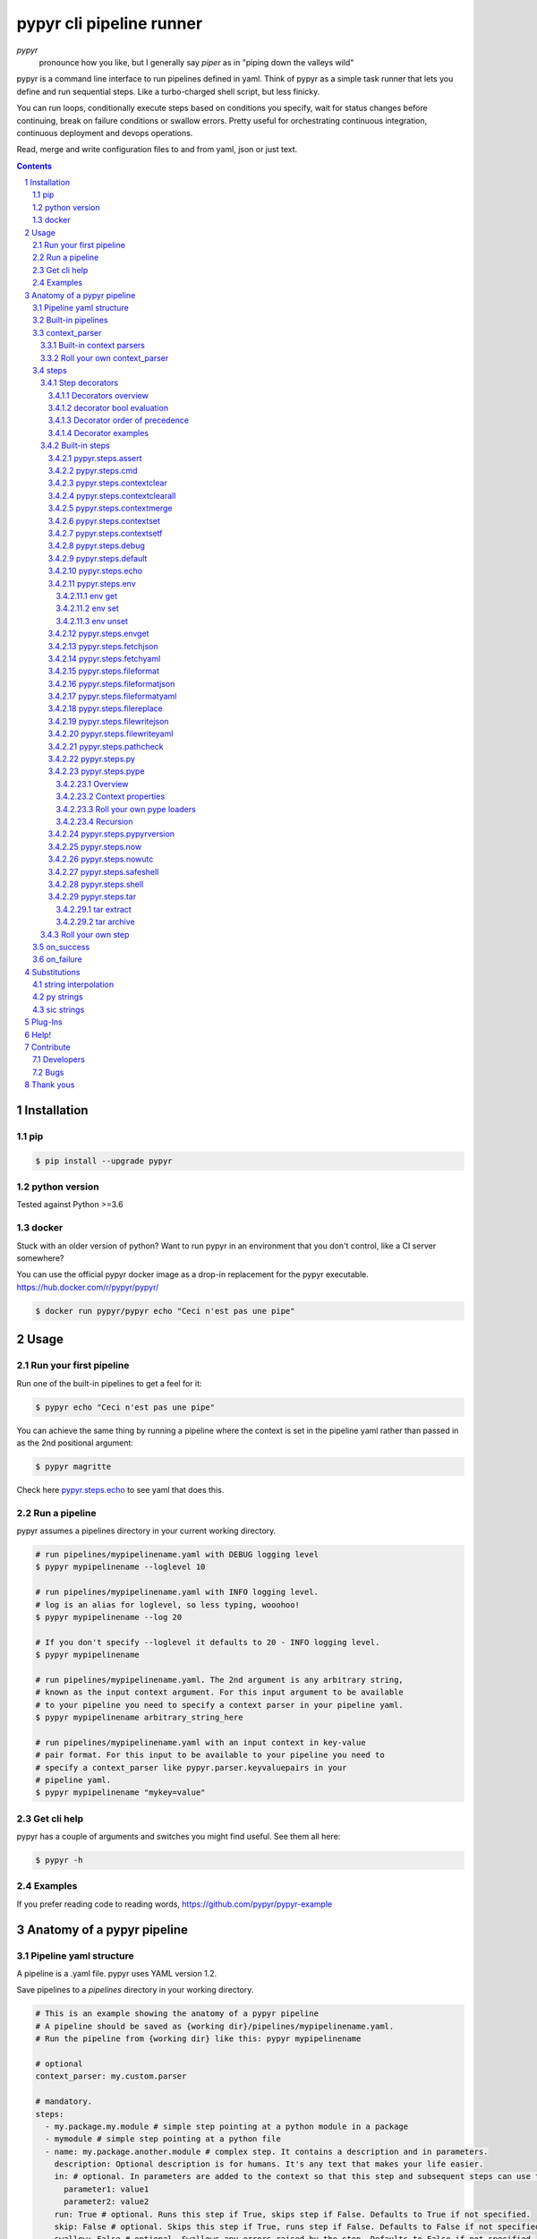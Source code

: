 #########################
pypyr cli pipeline runner
#########################

.. image:: https://cdn.345.systems/wp-content/uploads/2017/03/pypyr-logo-small.png
    :alt: pypyr-logo
    :align: left

*pypyr*
    pronounce how you like, but I generally say *piper* as in "piping down the
    valleys wild"


pypyr is a command line interface to run pipelines defined in yaml. Think of
pypyr as a simple task runner that lets you define and run sequential steps.
Like a turbo-charged shell script, but less finicky.

You can run loops, conditionally execute steps based on conditions you specify,
wait for status changes before continuing, break on failure conditions or
swallow errors. Pretty useful for orchestrating continuous integration,
continuous deployment and devops operations.

Read, merge and write configuration files to and from yaml, json or just text.

|build-status| |coverage| |pypi|

.. contents::

.. section-numbering::

************
Installation
************

pip
===
.. code-block:: bash

  $ pip install --upgrade pypyr

python version
==============
Tested against Python >=3.6

docker
======
Stuck with an older version of python? Want to run pypyr in an environment that
you don't control, like a CI server somewhere?

You can use the official pypyr docker image as a drop-in replacement for the
pypyr executable. https://hub.docker.com/r/pypyr/pypyr/

.. code-block:: bash

  $ docker run pypyr/pypyr echo "Ceci n'est pas une pipe"


*****
Usage
*****
Run your first pipeline
=======================
Run one of the built-in pipelines to get a feel for it:

.. code-block:: bash

  $ pypyr echo "Ceci n'est pas une pipe"

You can achieve the same thing by running a pipeline where the context is set
in the pipeline yaml rather than passed in as the 2nd positional argument:

.. code-block:: bash

  $ pypyr magritte

Check here `pypyr.steps.echo`_ to see yaml that does this.

Run a pipeline
==============
pypyr assumes a pipelines directory in your current working directory.

.. code-block:: bash

  # run pipelines/mypipelinename.yaml with DEBUG logging level
  $ pypyr mypipelinename --loglevel 10

  # run pipelines/mypipelinename.yaml with INFO logging level.
  # log is an alias for loglevel, so less typing, wooohoo!
  $ pypyr mypipelinename --log 20

  # If you don't specify --loglevel it defaults to 20 - INFO logging level.
  $ pypyr mypipelinename

  # run pipelines/mypipelinename.yaml. The 2nd argument is any arbitrary string,
  # known as the input context argument. For this input argument to be available
  # to your pipeline you need to specify a context parser in your pipeline yaml.
  $ pypyr mypipelinename arbitrary_string_here

  # run pipelines/mypipelinename.yaml with an input context in key-value
  # pair format. For this input to be available to your pipeline you need to
  # specify a context_parser like pypyr.parser.keyvaluepairs in your
  # pipeline yaml.
  $ pypyr mypipelinename "mykey=value"

Get cli help
============
pypyr has a couple of arguments and switches you might find useful. See them all
here:

.. code-block:: bash

  $ pypyr -h

Examples
========
If you prefer reading code to reading words, https://github.com/pypyr/pypyr-example

***************************
Anatomy of a pypyr pipeline
***************************
Pipeline yaml structure
=======================
A pipeline is a .yaml file. pypyr uses YAML version 1.2.

Save pipelines to a `pipelines` directory in your working directory.

.. code-block:: yaml

  # This is an example showing the anatomy of a pypyr pipeline
  # A pipeline should be saved as {working dir}/pipelines/mypipelinename.yaml.
  # Run the pipeline from {working dir} like this: pypyr mypipelinename

  # optional
  context_parser: my.custom.parser

  # mandatory.
  steps:
    - my.package.my.module # simple step pointing at a python module in a package
    - mymodule # simple step pointing at a python file
    - name: my.package.another.module # complex step. It contains a description and in parameters.
      description: Optional description is for humans. It's any text that makes your life easier.
      in: # optional. In parameters are added to the context so that this step and subsequent steps can use these key-value pairs.
        parameter1: value1
        parameter2: value2
      run: True # optional. Runs this step if True, skips step if False. Defaults to True if not specified.
      skip: False # optional. Skips this step if True, runs step if False. Defaults to False if not specified.
      swallow: False # optional. Swallows any errors raised by the step. Defaults to False if not specified.

  # optional.
  on_success:
    - my.first.success.step
    - my.second.success.step

  # optional.
  on_failure:
    - my.failure.handler.step
    - my.failure.handler.notifier

Built-in pipelines
==================
+-----------------------------+-------------------------------------------------+-------------------------------------------------------------------------------------+
| **pipeline**                | **description**                                 | **how to run**                                                                      |
+-----------------------------+-------------------------------------------------+-------------------------------------------------------------------------------------+
| donothing                   | Does what it says. Nothing.                     |``pypyr donothing``                                                                  |
|                             |                                                 |                                                                                     |
|                             |                                                 |                                                                                     |
|                             |                                                 |                                                                                     |
+-----------------------------+-------------------------------------------------+-------------------------------------------------------------------------------------+
| echo                        | Echos context value echoMe to output.           |``pypyr echo "text goes here"``                                                      |
+-----------------------------+-------------------------------------------------+-------------------------------------------------------------------------------------+
| pypyrversion                | Prints the python cli version number.           |``pypyr pypyrversion``                                                               |
|                             |                                                 |                                                                                     |
|                             |                                                 |                                                                                     |
+-----------------------------+-------------------------------------------------+-------------------------------------------------------------------------------------+
| magritte                    | Thoughts about pipes.                           |``pypyr magritte``                                                                   |
|                             |                                                 |                                                                                     |
|                             |                                                 |                                                                                     |
+-----------------------------+-------------------------------------------------+-------------------------------------------------------------------------------------+

context_parser
==============
Optional.

A context_parser parses the pypyr command's context input argument. This is the
second positional argument from the command line.

The chances are pretty good that the context_parser will take the context
command argument and put in into the pypyr context.

The pypyr context is a dictionary that is in scope for the duration of the entire
pipeline. The context_parser can initialize the context. Any step in the pipeline
can add, edit or remove items from the context dictionary.

Built-in context parsers
------------------------
+-----------------------------+-------------------------------------------------+-------------------------------------------------------------------------------------+
| **context parser**          | **description**                                 | **example input**                                                                   |
+-----------------------------+-------------------------------------------------+-------------------------------------------------------------------------------------+
| pypyr.parser.commas         | Takes a comma delimited string and returns a    |``pypyr pipelinename "param1,param2,param3"``                                        |
|                             | dictionary where each element becomes the key,  |                                                                                     |
|                             | with value to true.                             |This will create a context dictionary like this:                                     |
|                             |                                                 |                                                                                     |
|                             | Don't have spaces between commas unless you     |.. code-block:: python                                                               |
|                             | really mean it. \"k1, k2\" will result in       |                                                                                     |
|                             | a context key name of \' k2\' not \'k2\'.       |  {'param1': True, 'param2': True, 'param3': True}                                   |
+-----------------------------+-------------------------------------------------+-------------------------------------------------------------------------------------+
| pypyr.parser.dict           | Takes a comma delimited key=value pair string   |``pypyr pipelinename "param1=value1,param2=value2,param3=value3"``                   |
|                             | and returns a dictionary where each pair becomes|                                                                                     |
|                             | a dictionary element inside a dict with name    |This will create a context dictionary like this:                                     |
|                             | *argDict*.                                      |                                                                                     |
|                             |                                                 |.. code-block:: python                                                               |
|                             | Don't have spaces between commas unless you     |                                                                                     |
|                             | really mean it. \"k1=v1, k2=v2\" will result in |  {'argDict': {'param1': 'value1',                                                   |
|                             | a context key name of \' k2\' not \'k2\'.       |               'param2': 'value2',                                                   |
|                             |                                                 |               'param3': 'value3'}}                                                  |
+-----------------------------+-------------------------------------------------+-------------------------------------------------------------------------------------+
| pypyr.parser.json           | Takes a json string and returns a dictionary.   |``pypyr pipelinename '{"key1":"value1","key2":"value2"}'``                           |
+-----------------------------+-------------------------------------------------+-------------------------------------------------------------------------------------+
| pypyr.parser.jsonfile       | Opens json file and returns a dictionary.       |``pypyr pipelinename "./path/sample.json"``                                          |
+-----------------------------+-------------------------------------------------+-------------------------------------------------------------------------------------+
| pypyr.parser.keyvaluepairs  | Takes a comma delimited key=value pair string   |``pypyr pipelinename "param1=value1,param2=value2,param3=value3"``                   |
|                             | and returns a dictionary where each pair becomes|                                                                                     |
|                             | a dictionary element.                           |This will create a context dictionary like this:                                     |
|                             |                                                 |                                                                                     |
|                             | Don't have spaces between commas unless you     |.. code-block:: python                                                               |
|                             | really mean it. \"k1=v1, k2=v2\" will result in |                                                                                     |
|                             | a context key name of \' k2\' not \'k2\'.       | {'param1': 'value1',                                                                |
|                             |                                                 |  'param2': 'value2',                                                                |
|                             |                                                 |  'param3': 'value3'}                                                                |
+-----------------------------+-------------------------------------------------+-------------------------------------------------------------------------------------+
| pypyr.parser.list           | Takes a comma delimited string and returns a    |``pypyr pipelinename "param1,param2,param3"``                                        |
|                             | list in context with name *argList*.            |                                                                                     |
|                             |                                                 |This will create a context dictionary like this:                                     |
|                             | Don't have spaces between commas unless you     |                                                                                     |
|                             | really mean it. \"v1, v2\" will result in       |.. code-block:: python                                                               |
|                             | argList[1] being \' v2\' not \'v2\'.            |                                                                                     |
|                             |                                                 | {'argList': ['param1', 'param2', 'param3']}                                         |
+-----------------------------+-------------------------------------------------+-------------------------------------------------------------------------------------+
| pypyr.parser.string         | Takes any arbitrary string and returns a        |``pypyr pipelinename "arbitrary string here"``                                       |
|                             | string in context with name *argString*.        |                                                                                     |
|                             |                                                 |This will create a context dictionary like this:                                     |
|                             |                                                 |                                                                                     |
|                             |                                                 |.. code-block:: python                                                               |
|                             |                                                 |                                                                                     |
|                             |                                                 |  {'argString': 'arbitrary string here'}                                             |
+-----------------------------+-------------------------------------------------+-------------------------------------------------------------------------------------+
| pypyr.parser.yamlfile       | Opens a yaml file and writes the contents into  |``pypyr pipelinename "./path/sample.yaml"``                                          |
|                             | the pypyr context dictionary.                   |                                                                                     |
|                             |                                                 |                                                                                     |
|                             | The top (or root) level yaml should describe a  |                                                                                     |
|                             | map, not a sequence.                            |                                                                                     |
|                             |                                                 |                                                                                     |
|                             | Sequence (this won't work):                     |                                                                                     |
|                             |                                                 |                                                                                     |
|                             | .. code-block:: yaml                            |                                                                                     |
|                             |                                                 |                                                                                     |
|                             |   - thing1                                      |                                                                                     |
|                             |   - thing2                                      |                                                                                     |
|                             |                                                 |                                                                                     |
|                             | Instead, do a map (aka dictionary):             |                                                                                     |
|                             |                                                 |                                                                                     |
|                             | .. code-block:: yaml                            |                                                                                     |
|                             |                                                 |                                                                                     |
|                             |   thing1: thing1value                           |                                                                                     |
|                             |   thing2: thing2value                           |                                                                                     |
+-----------------------------+-------------------------------------------------+-------------------------------------------------------------------------------------+


Roll your own context_parser
----------------------------
.. code-block:: python

  import logging


  # getLogger will grab the parent logger context, so your loglevel and
  # formatting will inherit correctly automatically from the pypyr core.
  logger = logging.getLogger(__name__)


  def get_parsed_context(context_arg):
      """This is the signature for a context parser.

      Args:
        context_arg: string. Passed from command-line invocation where
                     pypyr pipelinename 'this is the context_arg'

      Returns:
        dict. This dict will initialize the context for the pipeline run.
      """
      assert context_arg, ("pipeline must be invoked with context set.")
      logger.debug("starting")

      # your clever code here. Chances are pretty good you'll be doing things
      # with the input context_arg string to create a dictionary.

      # function signature returns a dictionary
      return {'key1': 'value1', 'key2':'value2'}

steps
=====
Mandatory.

steps is a list of steps to execute in sequence. A step is simply a bit of
python that does stuff.

You can specify a step in the pipeline yaml in two ways:

* Simple step

  - a simple step is just the name of the python module.

  - pypyr will look in your working directory for these modules or packages.

  - For a package, be sure to specify the full namespace (i.e not just `mymodule`, but `mypackage.mymodule`).

    .. code-block:: yaml

      steps:
        - my.package.my.module # points at a python module in a package.
        - mymodule # simple step pointing at a python file

* Complex step

  - a complex step allows you to specify a few more details for your step, but at heart it's the same thing as a simple step - it points at some python.

    .. code-block:: yaml

      steps:
        - name: my.package.another.module
          description: Optional Description is for humans.
                       It is any yaml-escaped text that makes your life easier.
                       Outputs to the console during runtime as INFO.
          comment: Optional comments for pipeline developers.
                   Does not output to console during run-time.
          in: #optional. In parameters are added to the context so that this step and subsequent steps can use these key-value pairs.
            parameter1: value1
            parameter2: value2


* You can freely mix and match simple and complex steps in the same pipeline.

* Frankly, the only reason simple steps are there is because I'm lazy and I dislike redundant typing.

Step decorators
---------------
Decorators overview
^^^^^^^^^^^^^^^^^^^
Complex steps have various optional step decorators that change how or if a step is run.

Don't bother specifying these unless you want to deviate from the default values.


.. code-block:: yaml

  steps:
    - name: my.package.another.module
      description: Optional Description is for humans.
                   Any yaml-escaped text that makes your life easier.
                   Outputs to console during run-time.
      comment: Optional comments for pipeline developers. Like code comments.
               Does not output to console during run.
      in: # optional. In parameters are added to the context.
          # this step and subsequent steps can use these key-value pairs.
        parameter1: value1
        parameter2: value2
      foreach: [] # optional. Repeat the step once for each item in this list.
      run: True # optional. Runs this step if True, skips step if False. Defaults to True if not specified.
      skip: False # optional. Skips this step if True, runs step if False. Defaults to False if not specified.
      swallow: False # optional. Swallows any errors raised by the step. Defaults to False if not specified.
      while: # optional. repeat step until stop is True or max iterations reached.
        stop: '{keyhere}' # loop until this evaluates True.
        max: 1 # max loop iterations to run. integer. Defaults None (infinite).
        sleep: 0 # sleep between iterations, in seconds. Decimals allowed. Defaults 0.
        errorOnMax: False # raise error if max reached. Defaults False.

+---------------+----------+---------------------------------------------+----------------+
| **decorator** | **type** | **description**                             | **default**    |
+---------------+----------+---------------------------------------------+----------------+
| foreach       | list     | Run the step once for each item in the list.| None           |
|               |          | The iterator is ``context['i']``.           |                |
|               |          |                                             |                |
|               |          | The *run*, *skip* & *swallow* decorators    |                |
|               |          | evaluate dynamically on each iteration.     |                |
|               |          | So if during an iteration the step's logic  |                |
|               |          | sets ``run=False``, the step will not       |                |
|               |          | execute on the next iteration.              |                |
+---------------+----------+---------------------------------------------+----------------+
| in            | dict     | Add this to the context so that this        | None           |
|               |          | step and subsequent steps can use these     |                |
|               |          | key-value pairs.                            |                |
|               |          |                                             |                |
|               |          | *in* evaluates once at the beginning of step|                |
|               |          | execution, before the *foreach* and *while* |                |
|               |          | decorators. It does not re-evaluate for each|                |
|               |          | loop iteration.                             |                |
+---------------+----------+---------------------------------------------+----------------+
| run           | bool     | Runs this step if True, skips step if       | True           |
|               |          | False.                                      |                |
+---------------+----------+---------------------------------------------+----------------+
| skip          | bool     | Skips this step if True, runs step if       | False          |
|               |          | False. Evaluates after the *run* decorator. |                |
|               |          |                                             |                |
|               |          | If this looks like it's merely the inverse  |                |
|               |          | of *run*, that's because it is. Use         |                |
|               |          | whichever suits your pipeline better, or    |                |
|               |          | combine *run* and *skip* in the same        |                |
|               |          | pipeline to toggle at runtime which steps   |                |
|               |          | you want to execute.                        |                |
+---------------+----------+---------------------------------------------+----------------+
| swallow       | bool     | If True, ignore any errors raised by the    | False          |
|               |          | step and continue to the next step.         |                |
|               |          | pypyr logs the error, so you'll know what   |                |
|               |          | happened, but processing continues.         |                |
+---------------+----------+---------------------------------------------+----------------+
| while         | dict     | Repeat step until *stop* is True, or until  | None           |
|               |          | *max* iterations reached. You have to       |                |
|               |          | specify either *max* or *stop*. The loop    |                |
|               |          | position counter is                         |                |
|               |          | ``context['whileCounter']``                 |                |
|               |          |                                             |                |
|               |          | If you specify both *max* and *stop*, the   |                |
|               |          | loop exits when *stop* is True as long as   |                |
|               |          | it's still under *max* iterations. *max*    |                |
|               |          | will exit the loop even if *stop* is still  |                |
|               |          | False. If you want to error and stop        |                |
|               |          | processing when *max* exhausts (maybe you   |                |
|               |          | are waiting for *stop* to reach True but    |                |
|               |          | want to timeout after *max*) set            |                |
|               |          | *errorOnMax* to True.                       |                |
+---------------+----------+---------------------------------------------+----------------+

All step decorators support `Substitutions`_. You can use `py strings`_ for
dynamic boolean conditions like ``len(key) > 0``.

If no looping decorators are specified, the step will execute once (depending
on the conditional decorators' settings).

If all of this sounds complicated, don't panic! If you don't bother with any of
these the step will just run once by default.

decorator bool evaluation
^^^^^^^^^^^^^^^^^^^^^^^^^
Note that for all bool values, the standard Python truth value testing rules apply.
https://docs.python.org/3/library/stdtypes.html#truth-value-testing

Simply put, this means that 1, TRUE, True and true will be True.

None/Empty, 0,'', [], {} will be False.

Decorator order of precedence
^^^^^^^^^^^^^^^^^^^^^^^^^^^^^
Decorators can interplay, meaning that the sequence of evaluation is important.

- *run* or *skip* controls whether a step should execute on any
  given loop iteration, without affecting continued loop iteration.

- *run* could be True but *skip* True will still skip the step.

- A step can run multiple times in a *foreach* loop for each iteration of a
  *while* loop.

- *swallow* can evaluate dynamically inside a loop to decide whether to swallow
  an error or not on a particular iteration.

.. code-block:: yaml

  in # in evals once and only once at the beginning of step
    -> while # everything below loops inside while
      -> foreach # everything below loops inside foreach
        -> run # evals dynamically on each loop iteration
         -> skip # evals dynamically on each loop iteration after run
            [>>>actual step execution here<<<]
              -> swallow # evaluated dynamically on each loop iteration

Decorator examples
^^^^^^^^^^^^^^^^^^
+------------------------------------------------+-----------------------------+
| **example**                                    | **link**                    |
+------------------------------------------------+-----------------------------+
| conditional step decorators                    | |step-decorators|           |
+------------------------------------------------+-----------------------------+
| dynamic expression evaluation                  | |pystring-decorator|        |
+------------------------------------------------+-----------------------------+
| foreach looping                                | |foreach-decorator|         |
+------------------------------------------------+-----------------------------+
| foreach with dynamic conditional decorator     | |foreach-dynamic|           |
| evaluation.                                    |                             |
+------------------------------------------------+-----------------------------+
| while looping                                  | |while-decorator|           |
+------------------------------------------------+-----------------------------+
| while with sleep intervals                     | |while-sleep|               |
+------------------------------------------------+-----------------------------+
| while combined with foreach                    | |while-foreach|             |
+------------------------------------------------+-----------------------------+
| while with error on reaching max or never      | |while-exhaust|             |
| reaching a stop condition.                     |                             |
+------------------------------------------------+-----------------------------+
| while loop that runs infinitely                | |while-infinite|            |
+------------------------------------------------+-----------------------------+

.. |step-decorators| replace:: `step decorators <https://github.com/pypyr/pypyr-example/blob/master/pipelines/stepdecorators.yaml>`__

.. |pystring-decorator| replace:: `dynamic expression <https://github.com/pypyr/pypyr-example/blob/master/pipelines/pystrings.yaml>`__

.. |foreach-decorator| replace:: `foreach <https://github.com/pypyr/pypyr-example/blob/master/pipelines/foreach.yaml>`__

.. |foreach-dynamic| replace:: `foreach dynamic conditionals <https://github.com/pypyr/pypyr-example/blob/master/pipelines/foreachconditionals.yaml>`__

.. |while-decorator| replace:: `while decorator <https://github.com/pypyr/pypyr-example/blob/master/pipelines/while.yaml>`__

.. |while-sleep| replace:: `while with sleep <https://github.com/pypyr/pypyr-example/blob/master/pipelines/while-sleep.yaml>`__

.. |while-foreach| replace:: `while foreach <https://github.com/pypyr/pypyr-example/blob/master/pipelines/while-foreach.yaml>`__

.. |while-exhaust| replace:: `while exhaust <https://github.com/pypyr/pypyr-example/blob/master/pipelines/while-exhaust.yaml>`__

.. |while-infinite| replace:: `while infinite <https://github.com/pypyr/pypyr-example/blob/master/pipelines/while-infinite.yaml>`__

Built-in steps
--------------

+-------------------------------+-------------------------------------------------+------------------------------+
| **step**                      | **description**                                 | **input context properties** |
+-------------------------------+-------------------------------------------------+------------------------------+
| `pypyr.steps.assert`_         | Stop pipeline if item in context is not as      | assert (dict)                |
|                               | expected.                                       |                              |
+-------------------------------+-------------------------------------------------+------------------------------+
| `pypyr.steps.cmd`_            | Runs the program and args specified in the      | cmd (string or dict)         |
|                               | context value ``cmd`` as a subprocess.          |                              |
+-------------------------------+-------------------------------------------------+------------------------------+
| `pypyr.steps.contextclear`_   | Remove specified items from context.            | contextClear (list)          |
+-------------------------------+-------------------------------------------------+------------------------------+
| `pypyr.steps.contextclearall`_| Wipe the entire context.                        |                              |
|                               |                                                 |                              |
+-------------------------------+-------------------------------------------------+------------------------------+
| `pypyr.steps.contextmerge`_   | Merges values into context, preserving the      | contextMerge (dict)          |
|                               | existing context hierarchy.                     |                              |
+-------------------------------+-------------------------------------------------+------------------------------+
| `pypyr.steps.contextset`_     | Set context values from already existing        | contextSet (dict)            |
|                               | context values.                                 |                              |
+-------------------------------+-------------------------------------------------+------------------------------+
| `pypyr.steps.contextsetf`_    | Set context keys from formatting                | contextSetf (dict)           |
|                               | expressions with {token} substitutions.         |                              |
|                               |                                                 |                              |
+-------------------------------+-------------------------------------------------+------------------------------+
| `pypyr.steps.debug`_          | Pretty print pypyr context to output.           | debug (dict)                 |
+-------------------------------+-------------------------------------------------+------------------------------+
| `pypyr.steps.default`_        | Set default values in context. Only set values  | defaults (dict)              |
|                               | if they do not exist already.                   |                              |
+-------------------------------+-------------------------------------------------+------------------------------+
| `pypyr.steps.echo`_           | Echo the context value ``echoMe`` to the output.| echoMe (string)              |
+-------------------------------+-------------------------------------------------+------------------------------+
| `pypyr.steps.env`_            | Get, set or unset $ENVs.                        | env (dict)                   |
+-------------------------------+-------------------------------------------------+------------------------------+
| `pypyr.steps.envget`_         | Get $ENVs and use a default if they don't exist.| envget (list)                |
+-------------------------------+-------------------------------------------------+------------------------------+
| `pypyr.steps.fetchjson`_      | Loads json file into pypyr context.             | fetchJson (dict)             |
+-------------------------------+-------------------------------------------------+------------------------------+
| `pypyr.steps.fetchyaml`_      | Loads yaml file into pypyr context.             | fetchYaml (dict)             |
+-------------------------------+-------------------------------------------------+------------------------------+
| `pypyr.steps.fileformat`_     | Parse file and substitute {tokens} from         | fileFormat (dict)            |
|                               | context.                                        |                              |
+-------------------------------+-------------------------------------------------+------------------------------+
| `pypyr.steps.fileformatjson`_ | Parse json file and substitute {tokens} from    | fileFormatJson (dict)        |
|                               | context.                                        |                              |
+-------------------------------+-------------------------------------------------+------------------------------+
| `pypyr.steps.fileformatyaml`_ | Parse yaml file and substitute {tokens} from    | fileFormatYaml (dict)        |
|                               | context.                                        |                              |
+-------------------------------+-------------------------------------------------+------------------------------+
| `pypyr.steps.filereplace`_    | Parse input file and replace search strings.    | fileReplace (dict)           |
+-------------------------------+-------------------------------------------------+------------------------------+
| `pypyr.steps.filewritejson`_  | Write payload to file in json format.           | fileWriteJson (dict)         |
+-------------------------------+-------------------------------------------------+------------------------------+
| `pypyr.steps.filewriteyaml`_  | Write payload to file in yaml format.           | fileWriteYaml (dict)         |
+-------------------------------+-------------------------------------------------+------------------------------+
| `pypyr.steps.pathcheck`_      | Check if path exists on filesystem.             | pathCheck (string or dict)   |
+-------------------------------+-------------------------------------------------+------------------------------+
| `pypyr.steps.py`_             | Executes the context value ``pycode`` as python | pycode (string)              |
|                               | code.                                           |                              |
+-------------------------------+-------------------------------------------------+------------------------------+
| `pypyr.steps.pype`_           | Run another pipeline from within the current    | pype (dict)                  |
|                               | pipeline.                                       |                              |
+-------------------------------+-------------------------------------------------+------------------------------+
| `pypyr.steps.pypyrversion`_   | Writes installed pypyr version to output.       |                              |
+-------------------------------+-------------------------------------------------+------------------------------+
| `pypyr.steps.now`_            | Saves current local date/time to context        | nowIn (str)                  |
|                               | ``now``.                                        |                              |
+-------------------------------+-------------------------------------------------+------------------------------+
| `pypyr.steps.nowutc`_         | Saves current utc date/time to context          | nowUtcIn (str)               |
|                               | ``nowUtc``.                                     |                              |
+-------------------------------+-------------------------------------------------+------------------------------+
| `pypyr.steps.safeshell`_      | Alias for `pypyr.steps.cmd`_.                   | cmd (string or dict)         |
+-------------------------------+-------------------------------------------------+------------------------------+
| `pypyr.steps.shell`_          | Runs the context value ``cmd`` in the default   | cmd (string or dict)         |
|                               | shell. Use for pipes, wildcards, $ENVs, ~       |                              |
+-------------------------------+-------------------------------------------------+------------------------------+
| `pypyr.steps.tar`_            | Archive and/or extract tars with or without     | tar (dict)                   |
|                               | compression. Supports gzip, bzip2, lzma.        |                              |
|                               |                                                 |                              |
+-------------------------------+-------------------------------------------------+------------------------------+

pypyr.steps.assert
^^^^^^^^^^^^^^^^^^
Assert that something is True or equal to something else.

Uses these context keys:

- ``assert``

  - ``this``

    - mandatory
    - If assert['equals'] not specified, evaluates as a boolean.

  - ``equals``

    - optional
    - If specified, compares ``assert['this']`` to ``assert['equals']``

If ``assert['this']`` evaluates to False raises error.

If ``assert['equals']`` is specified, raises error if
``assert['this'] != assert['equals']``.

Supports `Substitutions`_.

Examples:

.. code-block:: yaml

    assert: # continue pipeline
      this: True
    assert: # stop pipeline
      this: False

or with substitutions:

.. code-block:: yaml

    interestingValue: True
    assert:
      this: '{interestingValue}' # continue with pipeline

Non-0 numbers evalute to True:

.. code-block:: yaml

    assert:
      this: 1 # non-0 numbers assert to True. continue with pipeline

String equality:

.. code-block:: yaml

    assert:
      this: 'up the valleys wild'
      equals: 'down the valleys wild' # strings not equal. stop pipeline.

String equality with substitutions:

.. code-block:: yaml

    k1: 'down'
    k2: 'down'
    assert:
      this: '{k1} the valleys wild'
      equals: '{k2} the valleys wild' # substituted strings equal. continue pipeline.


Number equality:

.. code-block:: yaml

    assert:
      this: 123.45
      equals: 0123.450 # numbers equal. continue with pipeline.

Number equality with substitutions:

.. code-block:: yaml

    numberOne: 123.45
    numberTwo: 678.9
    assert:
      this: '{numberOne}'
      equals: '{numberTwo}' # substituted numbers not equal. Stop pipeline.

Complex types:

.. code-block:: yaml

  complexOne:
    - thing1
    - k1: value1
      k2: value2
      k3:
        - sub list 1
        - sub list 2
  complexTwo:
    - thing1
    - k1: value1
      k2: value2
      k3:
        - sub list 1
        - sub list 2
  assert:
    this: '{complexOne}'
    equals: '{complexTwo}' # substituted types equal. Continue pipeline.


See a worked example `for assert here
<https://github.com/pypyr/pypyr-example/tree/master/pipelines/assert.yaml>`__.

pypyr.steps.cmd
^^^^^^^^^^^^^^^
Runs the context value *cmd* as a sub-process.

In *cmd*, you cannot use things like exit, return, shell pipes, filename
wildcards, environment variable expansion, and expansion of ~ to a user’s
home directory. Use `pypyr.steps.shell`_ for this instead. *cmd* runs a
program, it does not invoke the shell.

Input context can take one of two forms:

.. code-block:: yaml

  - name: pypyr.steps.cmd
    description: passing cmd as a string does not save the output to context.
                 it prints stdout in real-time.
    in:
      cmd: 'echo ${PWD}'
  - name: pypyr.steps.cmd
    description: passing cmd as a dict allows you to specify if you want to
                 save the output to context.
                 it prints command output only AFTER it has finished running.
    in:
      cmd:
        run: 'echo ${PWD}'
        save: True
        cwd: './current/working/dir/here'

If ``cwd`` is specified, will change the current working directory to *cwd* to
execute this command. The directory change is only for the duration of this
step, not any subsequent steps. If *cwd* is specified, the executable or program
specified in *run* is relative to the *cwd* if the *run* cmd uses relative paths.

If ``cwd`` is not specified, defaults to the current working directory, which
is from wherever you are running ``pypyr``.

Be aware that if *save* is True, all of the command output ends up in memory.
Don't specify it unless your pipeline uses the stdout/stderr response in
subsequent steps. Keep in mind that if the invoked command return code returns
a non-zero return code pypyr will automatically raise a *CalledProcessError*
and stop the pipeline.

If *save* is True, pypyr will save the output to context as follows:

.. code-block:: yaml

    cmdOut:
        returncode: 0
        stdout: 'stdout str here. None if empty.'
        stderr: 'stderr str here. None if empty.'

*cmdOut.returncode* is the exit status of the called process. Typically 0 means
OK. A negative value -N indicates that the child was terminated by signal N
(POSIX only).

You can use cmdOut in subsequent steps like this:

.. code-block:: yaml

  - name: pypyr.steps.echo
    run: !py "cmdOut['returncode'] == 0"
    in:
      echoMe: "you'll only see me if cmd ran successfully with return code 0.
              the command output was: {cmdOut[stdout]}"

Supports string `Substitutions`_.

Example pipeline yaml:

.. code-block:: bash

  steps:
    - name: pypyr.steps.cmd
      in:
        cmd: ls -a

See a worked example `for cmd here
<https://github.com/pypyr/pypyr-example/tree/master/pipelines/shell.yaml>`__.

pypyr.steps.contextclear
^^^^^^^^^^^^^^^^^^^^^^^^
Remove the specified items from the context.

Will iterate ``contextClear`` and remove those keys from context.

For example, say input context is:

.. code-block:: yaml

    key1: value1
    key2: value2
    key3: value3
    key4: value4
    contextClear:
        - key2
        - key4
        - contextClear

This will result in return context:

.. code-block:: yaml

    key1: value1
    key3: value3

Notice how contextClear also cleared itself in this example.

pypyr.steps.contextclearall
^^^^^^^^^^^^^^^^^^^^^^^^^^^
Wipe the entire context. No input context arguments required.

You can always use *contextclearall* as a simple step. Sample pipeline yaml:

.. code-block:: yaml

    steps:
      - my.arb.step
      - pypyr.steps.contextclearall
      - another.arb.step


pypyr.steps.contextmerge
^^^^^^^^^^^^^^^^^^^^^^^^
Merges values into context, preserving the existing hierarchy while only
updating the differing values as specified in the contextmerge input.

By comparison, *contextset* and *contextsetf* overwrite the destination
hierarchy that is in context already,

This step merges the contents of the context key *contextMerge* into context.
The contents of the *contextMerge* key must be a dictionary.

For example, say input context is:

.. code-block:: yaml

    key1: value1
    key2: value2
    key3:
        k31: value31
        k32: value32
    contextMerge:
        key2: 'aaa_{key1}_zzz'
        key3:
            k33: value33_{key1}
        key4: 'bbb_{key2}_yyy'

This will result in return context:

.. code-block:: yaml

    key1: value1
    key2: aaa_value1_zzz
    key3:
        k31: value31
        k32: value32
        k33: value33_value1
    key4: bbb_aaa_value1_zzz_yyy

List, Set and Tuple merging is purely additive, with no checks for uniqueness
or already existing list items. E.g context `[0,1,2]` with
contextMerge `[2,3,4]` will result in `[0,1,2,2,3,4]`.

Keep this in mind especially where complex types like dicts nest inside a list
- a merge will always add a new dict list item, not merge it into whatever dicts
might exist on the list already.

See a worked example for `contextmerge here
<https://github.com/pypyr/pypyr-example/blob/master/pipelines/contextmerge.yaml>`__.

pypyr.steps.contextset
^^^^^^^^^^^^^^^^^^^^^^
Sets context values from already existing context values.

This is handy if you need to prepare certain keys in context where a next step
might need a specific key. If you already have the value in context, you can
create a new key (or update existing key) with that value.

*contextset* and *contextsetf* overwrite existing keys. If you want to merge
new values into an existing destination hierarchy, use
`pypyr.steps.contextmerge`_ instead.

So let's say you already have `context['currentKey'] = 'eggs'`.
If you run newKey: currentKey, you'll end up with `context['newKey'] == 'eggs'`

For example, say your context looks like this,

.. code-block:: yaml

      key1: value1
      key2: value2
      key3: value3

and your pipeline yaml looks like this:

.. code-block:: yaml

  steps:
    - name: pypyr.steps.contextset
      in:
        contextSet:
          key2: key1
          key4: key3

This will result in context like this:

.. code-block:: yaml

    key1: value1
    key2: value1
    key3: value3
    key4: value3

See a worked example `for contextset here
<https://github.com/pypyr/pypyr-example/tree/master/pipelines/contextset.yaml>`__.

pypyr.steps.contextsetf
^^^^^^^^^^^^^^^^^^^^^^^
Set context keys from formatting expressions with `Substitutions`_.

Requires the following context:

.. code-block:: yaml

  contextSetf:
    newkey: '{format expression}'
    newkey2: '{format expression}'

*contextset* and *contextsetf* overwrite existing keys. If you want to merge
new values into an existing destination hierarchy, use
`pypyr.steps.contextmerge`_ instead.

For example, say your context looks like this:

.. code-block:: yaml

      key1: value1
      key2: value2
      answer: 42

and your pipeline yaml looks like this:

.. code-block:: yaml

  steps:
    - name: pypyr.steps.contextsetf
      in:
        contextSetf:
          key2: any old value without a substitution - it will be a string now.
          key4: 'What do you get when you multiply six by nine? {answer}'

This will result in context like this:

.. code-block:: yaml

    key1: value1
    key2: any old value without a substitution - it will be a string now.
    answer: 42
    key4: 'What do you get when you multiply six by nine? 42'

You can use *contextsetf* in conjunction with `py strings`_ for conditional
assignment of context items or ternary expressions.

.. code-block:: yaml

    arb1: null
    arb2: ''
    arb3: eggy
    arb4: [1,1,2,3,5,8]
    contextSetf:
      isNull: !py arb1 is None # make a bool based on None
      isEmpty: !py bool(arb2) # use truthy, empty strings are false
      ternaryResult: !py "'eggs' if arb3 == 'eggy' else 'ham'"
      isIn: !py 10 in arb4 # bool if thing in list

See a worked example `for contextsetf here
<https://github.com/pypyr/pypyr-example/tree/master/pipelines/contextset.yaml>`__.

pypyr.steps.debug
^^^^^^^^^^^^^^^^^
Pretty print the context to output.

Print the pypyr context to the pypyr output. This is likely to be the console.
This may assist in debugging when trying to see what values are what.

Obviously, be aware that if you have sensitive values like passwords in your
context you probably want to be careful about this. No duh.

All inputs are optional. This means you can run debug in a pipeline as a
simple step just with

.. code-block:: yaml

    steps:
      - name: my.arb.step
        in:
          arb: arb1
      - pypyr.steps.debug # use debug as a simple step, with no config
      - name: another.arb.step
        in:
          another: value

In this case it will dump the entire context as is without applying formatting.

Debug supports the following optional inputs:

.. code-block:: yaml

    debug: # optional
      keys: keytodump # optional. str for a single key name to print.
                      # or a list of key names to print ['key1', 'key2'].
                      # if not specified, print entire context.
      format: False # optional. Boolean, defaults False.
                    # Applies formatting expressions to output.

See some worked examples of `use debug to pretty print context here
<https://github.com/pypyr/pypyr-example/blob/master/pipelines/debug.yaml>`__.

pypyr.steps.default
^^^^^^^^^^^^^^^^^^^
Sets values in context if they do not exist already. Does not overwrite
existing values. Supports nested hierarchies.

This is especially useful for setting default values in context, for example
when using `optional arguments
<https://github.com/pypyr/pypyr-example/blob/master/pipelines/defaultarg.yaml>`__.
from the shell.

This step sets the contents of the context key *defaults* into context where
keys in *defaults* do not exist in context already.
The contents of the *defaults* key must be a dictionary.

Example:
Given a context like this:

.. code-block:: yaml

    key1: value1
    key2:
        key2.1: value2.1
    key3: None

And *defaults* input like this:

.. code-block:: yaml

    key1: updated value here won't overwrite since it already exists
    key2:
        key2.2: value2.2
    key3: key 3 exists so I won't overwrite

Will result in context:

.. code-block:: yaml

    key1: value1
    key2:
        key2.1: value2.1
        key2.2: value2.2
    key3: None

By comparison, the *in* step decorator, and the steps *contextset*,
*contextsetf* and *contextmerge* overwrite values that are in context already.

The recursive if-not-exists-then-set check happens for dictionaries, but not
for items in Lists, Sets and Tuples. You can set default values of type List,
Set or Tuple if their keys don't exist in context already, but this step will
not recurse through the List, Set or Tuple itself.

Supports `Substitutions`_. String interpolation applies to keys and values.

See a worked example for `default here
<https://github.com/pypyr/pypyr-example/blob/master/pipelines/default.yaml>`__.

pypyr.steps.echo
^^^^^^^^^^^^^^^^
Echo the context value ``echoMe`` to the output.

For example, if you had pipelines/mypipeline.yaml like this:

.. code-block:: yaml

  context_parser: pypyr.parser.keyvaluepairs
  steps:
    - name: pypyr.steps.echo

You can run:

.. code-block:: bash

  pypyr mypipeline "echoMe=Ceci n'est pas une pipe"


Alternatively, if you had pipelines/look-ma-no-params.yaml like this:

.. code-block:: yaml

  steps:
    - name: pypyr.steps.echo
      description: Output echoMe
      in:
        echoMe: Ceci n'est pas une pipe


You can run:

.. code-block:: bash

  $ pypyr look-ma-no-params

Supports `Substitutions`_.

pypyr.steps.env
^^^^^^^^^^^^^^^
Get, set or unset environment variables.

The ``env`` context key must exist. ``env`` can contain a combination of get,
set and unset keys.
You must specify at least one of ``get``, ``set`` and ``unset``.

.. code-block:: yaml

  env:
    get:
      contextkey1: env1
      contextkey2: env2
    set:
      env1: value1
      env2: value2
    unset:
      - env1
      - env2

This step will run whatever combination of Get, Set and Unset you specify.
Regardless of combination, execution order is Get, Set, Unset.

See a worked example `for environment variables here
<https://github.com/pypyr/pypyr-example/tree/master/pipelines/env_variables.yaml>`__.


env get
"""""""
Get $ENVs into the pypyr context.

If the $ENV does not exist, this step will raise an error. If you want to get
an $ENV that might not exist without throwing an error, use
`pypyr.steps.envget`_ instead.

``context['env']['get']`` must exist. It's a dictionary.

Values are the names of the $ENVs to write to the pypyr context.

Keys are the pypyr context item to which to write the $ENV values.

For example, say input context is:

.. code-block:: yaml

  key1: value1
  key2: value2
  pypyrCurrentDir: value3
  env:
    get:
      pypyrUser: USER
      pypyrCurrentDir: PWD


This will result in context:

.. code-block:: yaml

  key1: value1
  key2: value2
  key3: value3
  pypyrCurrentDir: <<value of $PWD here, not value3>>
  pypyrUser: <<value of $USER here>>

env set
"""""""
Set $ENVs from the pypyr context.

``context['env']['set']`` must exist. It's a dictionary.

Values are strings to write to $ENV. You can use {key} `Substitutions`_ to
format the string from context.
Keys are the names of the $ENV values to which to write.

For example, say input context is:

.. code-block:: yaml

  key1: value1
  key2: value2
  key3: value3
  env:
    set:
      MYVAR1: {key1}
      MYVAR2: before_{key3}_after
      MYVAR3: arbtexthere

This will result in the following $ENVs:

.. code-block:: yaml

  $MYVAR1 == value1
  $MYVAR2 == before_value3_after
  $MYVAR3 == arbtexthere

Note that the $ENVs are not persisted system-wide, they only exist for the
pypyr sub-processes, and as such for the subsequent steps during this pypyr
pipeline execution. If you set an $ENV here, don't expect to see it in your
system environment variables after the pipeline finishes running.

env unset
"""""""""
Unset $ENVs.

Context is a dictionary or dictionary-like. context is mandatory.

``context['env']['unset']`` must exist. It's a list.
List items are the names of the $ENV values to unset.

For example, say input context is:

.. code-block:: yaml

    key1: value1
    key2: value2
    key3: value3
    env:
      unset:
        - MYVAR1
        - MYVAR2

This will result in the following $ENVs being unset:

.. code-block:: bash

  $MYVAR1
  $MYVAR2

pypyr.steps.envget
^^^^^^^^^^^^^^^^^^
Get environment variables, and assign a default value to context if they do
not exist.

The difference between *pypyr.steps.envget* and *pypyr.steps.env* `env get`_,
is that *pypyr.steps.envget* won't raise an error if the $ENV doesn't exist.

The ``envget`` context key must exist.

.. code-block:: yaml

  - name: pypyr.steps.envget
    description: if env MACAVITY is not there, set context theHiddenPaw to default.
    in:
      envGet:
        env: MACAVITY
        key: theHiddenPaw
        default: but macavity wasn't there!


If you need to get more than one $ENV, you can pass a list to ``envget``.

.. code-block:: yaml

  envGet:
    # get >1 $ENVs by passing them in as list items
    - env: ENV_NAME1 # mandatory
      key: saveMeHere1 # mandatory
      default: null # optional
    - env: ENV_NAME2
      key: saveMeHere2
      default: 'use-me-if-env-not-there' # optional


- ``env``: Mandatory. This is the environment variable name. This is the bare
  environment variable name, do not put the $ in front of it.
- ``key``: Mandatory. The pypyr context key destination to which to copy the
  $ENV value.
- ``default`` Optional. Assign this value to ``key`` if the $ENV specified
  by ``env`` doesn't exist.

  - If you want to create a key in the pypyr context with an empty value,
    specify ``null``.
  - If you do NOT want to create a key in the pypyr context, do not have a
    default input.

.. code-block:: yaml

  # save ENV_NAME to key. If ENV_NAME doesn't exist, do NOT set saveMeHere.
  envGet:
    - env: ENV_NAME
      key: saveMeHere # saveMeHere won't be in context if ENV_NAME not there.
      # this is because the default keyword is not specified.

All inputs support `Substitutions`_.

See a worked example for `getting environment variables with defaults here
<https://github.com/pypyr/pypyr-example/tree/master/pipelines/envget.yaml>`__.

Friendly warning: if you still have the legacy *pypyr.steps.env* ``envGet`` in
context in old pipelines, be careful with *pypyr.steps.envget* until you've
upgraded to the new awesome style ``env[get]``. It's worth it, promise.

pypyr.steps.fetchjson
^^^^^^^^^^^^^^^^^^^^^
Loads a json file into the pypyr context.

This step requires the following key in the pypyr context to succeed:

.. code-block:: yaml

  fetchJson:
    path: ./path.json # required. path to file on disk. can be relative.
    key: 'destinationKey' # optional. write json to this context key.

If ``key`` is not specified, json writes directly to context root.

If you do not want to specify a key, you can also use the streamlined format:

.. code-block:: yaml

  fetchJson: ./path.json # required. path to file on disk. can be relative.

All inputs support `Substitutions`_.

Json parsed from the file will be merged into the pypyr context. This will
overwrite existing values if the same keys are already in there.

I.e if file json has ``{'eggs' : 'boiled'}``, but context ``{'eggs': 'fried'}``
already exists, returned ``context['eggs']`` will be 'boiled'.

If ``key`` is not specified, the json should not be an array [] at the
root level, but rather an Object {}.

See some worked examples of `fetchjson here
<https://github.com/pypyr/pypyr-example/blob/master/pipelines/fetchjson.yaml>`__.

pypyr.steps.fetchyaml
^^^^^^^^^^^^^^^^^^^^^
Loads a yaml file into the pypyr context.

This step requires the following key in the pypyr context to succeed:

.. code-block:: yaml

  fetchYaml:
    path: ./path.yaml # required. path to file on disk. can be relative.
    key: 'destinationKey' # optional. write yaml to this context key.

If ``key`` not specified, yaml writes directly to context root.

If you do not want to specify a key, you can also use the streamlined format:

.. code-block:: yaml

  fetchYaml: ./path.yaml # required. path to file on disk. can be relative.

All inputs support `Substitutions`_.

Yaml parsed from the file will be merged into the pypyr context. This will
overwrite existing values if the same keys are already in there.

I.e if file yaml has

.. code-block:: yaml

  eggs: boiled

but context ``{'eggs': 'fried'}`` already exists, returned ``context['eggs']``
will be 'boiled'.

If ``key`` is not specified, the yaml should not be a list at the top
level, but rather a mapping.

So the top-level yaml should not look like this:

.. code-block:: yaml

  - eggs
  - ham

but rather like this:

.. code-block:: yaml

  breakfastOfChampions:
    - eggs
    - ham

See some worked examples of `fetchyaml here
<https://github.com/pypyr/pypyr-example/blob/master/pipelines/fetchyaml.yaml>`__.

pypyr.steps.fileformat
^^^^^^^^^^^^^^^^^^^^^^
Parses input text file and substitutes {tokens} in the text of the file
from the pypyr context.

The following context keys expected:

- fileFormat

  - in

    - Mandatory path(s) to source file on disk.
    - This can be a string path to a single file, or a glob, or a list of paths
      and globs. Each path can be a relative or absolute path.

  - out

    - Write output file to here. Will create directories in path if these do not
      exist already.
    - *out* is optional. If not specified, will edit the *in* files in-place.
    - If in-path refers to >1 file (e.g it's a glob or list), out path can only
      be a directory - it doesn't make sense to write >1 file to the same
      single file output (this is not an appender.)
    - To ensure out_path is read as a directory and not a file, be sure to have
      the os' path separator (/ on a sane filesystem) at the end.
    - Files are created in the *out* directory with the same name they had in
      *in*.

So if you had a text file like this:

.. code-block:: text

  {k1} sit thee down and write
  In a book that all may {k2}

And your pypyr context were:

.. code-block:: yaml

  k1: pypyr
  k2: read

You would end up with an output file like this:

.. code-block:: text

  pypyr sit thee down and write
  In a book that all may read

Example with globs and a list. You can also pass a single string glob, it
doesn't need to be in a list.

.. code-block:: yaml

  fileFormat:
    in:
      # ** recurses sub-dirs per usual globbing
      - ./testfiles/sub3/**/*.txt
      - ./testfiles/??b/fileformat-in.*.txt
    # note the dir separator at the end.
    # since >1 in files, out can only be a dir.
    out: ./out/replace/

If you do not specify *out*, it will over-write (i.e edit) all the files
specified by *in*.

.. code-block:: yaml

  fileFormat:
    # in-place edit/overwrite all the files in. this can also be a glob, or
    # a mixed list of paths and/or globs.
    in: ./infile.txt

The file in and out paths support `Substitutions`_.

See a worked example of
`fileformat here
<https://github.com/pypyr/pypyr-example/blob/master/pipelines/fileformat.yaml>`_.

pypyr.steps.fileformatjson
^^^^^^^^^^^^^^^^^^^^^^^^^^
Parses input json file and substitutes {tokens} from the pypyr context.

Pretty much does the same thing as `pypyr.steps.fileformat`_, only it makes it
easier to work with curly braces for substitutions without tripping over the
json's structural braces.

The following context keys expected:

- fileFormatJson

  - in

    - Mandatory path(s) to source file on disk.
    - This can be a string path to a single file, or a glob, or a list of paths
      and globs. Each path can be a relative or absolute path.

  - out

    - Write output file to here. Will create directories in path if these do not
      exist already.
    - *out* is optional. If not specified, will edit the *in* files in-place.
    - If in-path refers to >1 file (e.g it's a glob or list), out path can only
      be a directory - it doesn't make sense to write >1 file to the same
      single file output (this is not an appender.)
    - To ensure out_path is read as a directory and not a file, be sure to have
      the os' path separator (/ on a sane filesystem) at the end.
    - Files are created in the *out* directory with the same name they had in
      *in*.

See `pypyr.steps.fileformat`_ for more examples on in/out path handling - the
same processing rules apply.

Example with a glob input:

.. code-block:: yaml

  fileFormatJson:
    in: ./testfiles/sub3/**/*.txt
    # note the dir separator at the end.
    # since >1 in files, out can only be a dir.
    out: ./out/replace/

If you do not specify *out*, it will over-write (i.e edit) all the files
specified by *in*.

`Substitutions`_ enabled for keys and values in the source json.

The file in and out paths also support `Substitutions`_.

See a worked example of
`fileformatjson here
<https://github.com/pypyr/pypyr-example/blob/master/pipelines/fileformatjson.yaml>`_.

pypyr.steps.fileformatyaml
^^^^^^^^^^^^^^^^^^^^^^^^^^
Parses input yaml file and substitutes {tokens} from the pypyr context.

Pretty much does the same thing as `pypyr.steps.fileformat`_, only it makes it
easier to work with curly braces for substitutions without tripping over the
yaml's structural braces. If your yaml doesn't use curly braces that aren't
meant for {token} substitutions, you can happily use `pypyr.steps.fileformat`_
instead - it's more memory efficient.

This step does not preserve comments. Use `pypyr.steps.fileformat`_ if you need
to preserve comments on output.

The following context keys expected:

- fileFormatYaml

  - in

    - Mandatory path(s) to source file on disk.
    - This can be a string path to a single file, or a glob, or a list of paths
      and globs. Each path can be a relative or absolute path.

  - out

    - Write output file to here. Will create directories in path if these do not
      exist already.
    - *out* is optional. If not specified, will edit the *in* files in-place.
    - If in-path refers to >1 file (e.g it's a glob or list), out path can only
      be a directory - it doesn't make sense to write >1 file to the same
      single file output (this is not an appender.)
    - To ensure out_path is read as a directory and not a file, be sure to have
      the os' path separator (/ on a sane filesystem) at the end.
    - Files are created in the *out* directory with the same name they had in
      *in*.

See `pypyr.steps.fileformat`_ for more examples on in/out path handling - the
same processing rules apply.

Example with a glob input and a normal path in a list:

.. code-block:: yaml

  fileFormatYaml:
    in: [./file1.yaml, ./testfiles/sub3/**/*.yaml]
    # note the dir separator at the end.
    # since >1 in files, out can only be a dir.
    out: ./out/replace/

If you do not specify *out*, it will over-write (i.e edit) all the files
specified by *in*.

The file in and out paths support `Substitutions`_.

See a worked example of
`fileformatyaml
<https://github.com/pypyr/pypyr-example/blob/master/pipelines/fileformatyaml.yaml>`_.

pypyr.steps.filereplace
^^^^^^^^^^^^^^^^^^^^^^^
Parses input text file and replaces a search string.

The other *fileformat* steps, by way of contradistinction, uses string
formatting expressions inside {braces} to format values against the pypyr
context. This step, however, let's you specify any search string and replace it
with any replace string. This is handy if you are in a file where curly braces
aren't helpful for a formatting expression - e.g inside a .js file.

The following context keys expected:

- fileReplace

  - in

    - Mandatory path(s) to source file on disk.
    - This can be a string path to a single file, or a glob, or a list of paths
      and globs. Each path can be a relative or absolute path.

  - out

    - Write output file to here. Will create directories in path if these do not
      exist already.
    - *out* is optional. If not specified, will edit the *in* files in-place.
    - If in-path refers to >1 file (e.g it's a glob or list), out path can only
      be a directory - it doesn't make sense to write >1 file to the same
      single file output (this is not an appender.)
    - To ensure out_path is read as a directory and not a file, be sure to have
      the os' path separator (/ on a sane filesystem) at the end.
    - Files are created in the *out* directory with the same name they had in
      *in*.

  - replacePairs

    - dictionary where format is:

      - 'find_string': 'replace_string'

Example input context:

.. code-block:: yaml

  fileReplace:
    in: ./infile.txt
    out: ./outfile.txt
    replacePairs:
      findmestring: replacewithme
      findanotherstring: replacewithanotherstring
      alaststring: alastreplacement


Example with globs and a list. You can also pass a single string glob.

.. code-block:: yaml

  fileReplace:
    in:
      # ** recurses sub-dirs per usual globbing
      - ./testfiles/replace/sub/**
      - ./testfiles/replace/*.ext
    # note the dir separator at the end.
    # since >1 in files, out can only be a dir.
    out: ./out/replace/
    replacePairs:
        findmestring: replacewithme

If you do not specify *out*, it will over-write (i.e edit) all the files
specified by *in*.

.. code-block:: yaml

  fileReplace:
    # in-place edit/overwrite all the files in
    in: ./infile.txt
    replacePairs:
      findmestring: replacewithme

fileReplace also does string substitutions from context on the replacePairs. It
does this before it search & replaces the *in* file.

Be careful of order. The last string replacement expression could well replace
a replacement that an earlier replacement made in the sequence.

If replacePairs is not an ordered collection, replacements could evaluate in
any given order. If you are creating your *in* parameters in the pipeline yaml,
don't worry about it, it will be an ordered dictionary already, so life is good.

The file in and out paths support `Substitutions`_.

See a worked
`example here
<https://github.com/pypyr/pypyr-example/tree/master/pipelines/filereplace.yaml>`_.

pypyr.steps.filewritejson
^^^^^^^^^^^^^^^^^^^^^^^^^
Write a payload to a json file on disk.

*filewritejson* expects the following input context:

.. code-block:: yaml

  fileWriteJson:
    path: /path/to/output.json # destination file
    payload: # payload to write to path
      key1: value1 # output json will have
      key2: value2 # key1 and key2.

If you do not specify *payload*, pypyr will write the entire context to the
output file in json format. Be careful if you have sensitive values like
passwords or private keys!

All inputs support `Substitutions`_. This means you can specify another context
item to be the path and/or the payload, for example:

.. code-block:: yaml

  arbkey: arbvalue
  writehere: /path/to/output.json
  writeme:
    this: json content
    will: be written to
    thepath: with substitutions like this {arbkey}.
  fileWriteJson:
    path: '{writehere}'
    payload: '{writeme}'

Substitution processing runs on the output. In the above example, in the output
json file created at */path/to/output.json*, the ``{arbkey}`` expression in
the last line will substitute like this:

.. code-block:: json

  {
      "this": "json content",
      "will": "be written to",
      "thepath": "with substitutions like this arbvalue."
  }

See a worked `filewritejson example here
<https://github.com/pypyr/pypyr-example/tree/master/pipelines/filewritejson.yaml>`_.

pypyr.steps.filewriteyaml
^^^^^^^^^^^^^^^^^^^^^^^^^
Write a payload to a yaml file on disk.

*filewriteyaml* expects the following input context:

.. code-block:: yaml

  fileWriteYaml:
    path: /path/to/output.yaml # destination file
    payload: # payload to write to path
      key1: value1 # output yaml will have
      key2: value2 # key1 and key2.

If you do not specify *payload*, pypyr will write the entire context to the
output file in yaml format. Be careful if you have sensitive values like
passwords or private keys!

All inputs support `Substitutions`_. This means you can specify another context
item to be the path and/or the payload, for example:

.. code-block:: yaml

  arbkey: arbvalue
  writehere: /path/to/output.yaml
  writeme:
    this: yaml content
    will: be written to
    thepath: with substitutions like this {arbkey}.
  fileWriteYaml:
    path: '{writehere}'
    payload: '{writeme}'

Substitution processing runs on the output. In the above example, in the output
yaml file created at */path/to/output.yaml*, the ``{arbkey}`` expression in
the last line will substitute like this:

.. code-block:: yaml

  this: yaml content
  will: be written to
  thepath: with substitutions like this arbvalue.

See a worked `filewriteyaml example here
<https://github.com/pypyr/pypyr-example/tree/master/pipelines/filewriteyaml.yaml>`_.

pypyr.steps.pathcheck
^^^^^^^^^^^^^^^^^^^^^
Check if a path exists on the filesystem. Supports globbing. A path can point
to a file or a directory.

The ``pathCheck`` context key must exist.

.. code-block:: yaml

  - name: pypyr.steps.pathcheck
    in:
      pathCheck: ./**/*.py # single path with glob

If you want to check for the existence of multiple paths, you can pass a list
instead. You can freely mix literal paths and globs.

.. code-block:: yaml

  - name: pypyr.steps.pathcheck
    in:
      pathCheck:
        - ./file1 # literal relative path
        - ./dirname # also finds dirs
        - ./**/{arbkey}* # glob with a string formatting expression

After *pathcheck* completes, the ``pathCheckOut`` context key is available.
This contains the results of the *pathcheck* operation.

.. code-block:: yaml

  pathCheckOut:
      # the key is the ORIGINAL input, no string formatting applied.
      'inpath-is-the-key': # one of these for each pathCheck input
          exists: true # bool. True if path exists.
          count: 0 # int. Number of files found for in path.
          found: ['path1', 'path2'] # list of strings. Paths of files found.

Example of passing a single input and the expected output context:

.. code-block:: yaml

  pathCheck: ./myfile # assuming ./myfile exists in $PWD
  pathCheckOut:
    './myfile':
      exists: true,
      count: 1,
      found:
        - './myfile'

The ``exists`` and ``count`` keys can be very useful for conditional
decorators to help decide whether to run subsequent steps. You can use these
directly in string formatting expressions without any extra fuss.

.. code-block:: yaml

  - name: pypyr.steps.pathcheck
    in:
      pathCheck: ./**/*.arb
  - name: pypyr.steps.echo
    run: '{pathCheckOut[./**/*.arb][exists]}'
    in:
      echoMe: you'll only see me if ./**/*.arb found something on filesystem.

All inputs support `Substitutions`_. This means you can specify another context
item to be an individual path, or part of a path, or the entire path list.

See a worked
example for `pathcheck here
<https://github.com/pypyr/pypyr-example/tree/master/pipelines/pathcheck.yaml>`_.

pypyr.steps.py
^^^^^^^^^^^^^^
Executes the context value `pycode` as python code.

Will exec ``context['pycode']`` as a dynamically interpreted python code block.

You can access and change the context dictionary in a py step. See a worked
example `here
<https://github.com/pypyr/pypyr-example/tree/master/pipelines/py.yaml>`_.

For example, this will invoke python print and print 2:

.. code-block:: yaml

  steps:
    - name: pypyr.steps.py
      description: Example of an arb python command. Will print 2.
      in:
        pycode: print(1+1)

pypyr.steps.pype
^^^^^^^^^^^^^^^^
Overview
""""""""
Run another pipeline from this step. This allows pipelines to invoke other
pipelines. Why pype? Because the pypyr can pipe that song again.

*pype* is handy if you want to split a larger, cumbersome pipeline into smaller
units. This helps testing, in that you can test smaller units as
separate pipelines without having to re-run the whole pipeline each time. This
gets pretty useful for longer running sequences where the first steps are not
idempotent but you do want to iterate over the last steps in the pipeline.
Provisioning or deployment scripts frequently have this sort of pattern: where
the first steps provision expensive resources in the environment and later steps
just tweak settings on the existing environment.

The parent pipeline is the current, executing pipeline. The invoked, or child,
pipeline is the pipeline you are calling from this step.

See here for worked example of `pype
<https://github.com/pypyr/pypyr-example/tree/master/pipelines/pype.yaml>`_.

Context properties
""""""""""""""""""
Example input context:

.. code-block:: yaml

  pype:
    name: 'pipeline name' # mandatory. string.
    pipeArg: 'argument here' # optional. string.
    raiseError: True # optional. bool. Defaults True.
    skipParse: True # optional. bool. Defaults True.
    useParentContext: True  # optional. bool. Defaults True.
    loader: None # optional. string. Defaults to standard file loader.

+-----------------------+------------------------------------------------------+
| **pype property**     | **description**                                      |
+-----------------------+------------------------------------------------------+
| name                  | Name of child pipeline to execute. This {name}.yaml  |
|                       | must exist in the *working directory/pipelines* dir. |
+-----------------------+------------------------------------------------------+
| pipeArg               | String to pass to the child pipeline context_parser. |
|                       | Equivalent to *context* arg on the pypyr cli. Only   |
|                       | used if skipParse==False                             |
+-----------------------+------------------------------------------------------+
| raiseError            | If True, errors in child raised up to parent.        |
|                       |                                                      |
|                       | If False, log and swallow any errors that happen     |
|                       | during the invoked pipeline's execution. Swallowing  |
|                       | means that the current/parent pipeline will carry on |
|                       | with the next step even if an error occurs in the    |
|                       | invoked pipeline.                                    |
+-----------------------+------------------------------------------------------+
| skipParse             | If True, skip the context_parser on the invoked      |
|                       | pipeline.                                            |
|                       |                                                      |
|                       | This is relevant if your child-pipeline uses a       |
|                       | context_parser to initialize context when you test   |
|                       | it in isolation by running it directly from the cli, |
|                       | but when calling from a parent pipeline the parent   |
|                       | is responsible for creating the appropriate context. |
+-----------------------+------------------------------------------------------+
| useParentContext      | If True, passes the parent's context to the child.   |
|                       | Any changes to the context by the child will be      |
|                       | available to the parent when the child completes.    |
|                       |                                                      |
|                       | If False, the child creates its own, fresh context   |
|                       | that does not contain any of the parent's keys. The  |
|                       | child's context is destroyed upon completion of the  |
|                       | child pipeline and updates to the child context do   |
|                       | not reach the parent context.                        |
+-----------------------+------------------------------------------------------+
| loader                | Load the child pipeline with this loader. The        |
|                       | default is the standard pypyr                        |
|                       | pypyr.pypeloaders.fileloader, which looks for pypes  |
|                       | in the ./pipelines directory.                        |
+-----------------------+------------------------------------------------------+

Roll your own pype loaders
""""""""""""""""""""""""""
A pype loader is responsible for loading a pipeline. By default pypyr gets
pypes from the local ./pipelines/pypename.yaml location.

The default pype loader is *pypyr.pypeloaders.fileloader*.

If you want to load pypes from somewhere else, like maybe a shared pype library,
or implement caching, or maybe from something like s3, you can roll your own
pype loader.

.. code-block:: python

  import logging
  from pypyr.errors import PipelineNotFoundError
  import pypyr.yaml

  # use pypyr logger to ensure loglevel is set correctly
  logger = logging.getLogger(__name__)

  def get_pipeline_definition(pipeline_name, working_dir):
      """Open and parse the pipeline definition yaml.

      Parses pipeline yaml and returns dictionary representing the pipeline.

      pipeline_name is whatever is passed in from the shell like:
      pypyr pipelinename args

      Args:
          pipeline_name: string. Name of pipeline. This will be the file-name of
                         the pipeline - i.e {pipeline_name}.yaml
                         Passed in from the shell 1st positional argument.
          working_dir: path. passed in from the shell --dir switch.

      Returns:
          dict describing the pipeline, parsed from the pipeline yaml.

      Raises:
          PipelineNotFoundError: pipeline_name not found.

      """
      logger.debug("starting")

      # it's good form only to use .info and higher log levels when you must.
      # For .debug() being verbose is very much encouraged.
      logger.info("Your clever code goes here. . . ")

      yaml_file = your_clever_function_that_gets_a_filelike_object_from_somewhere()
      pipeline_definition = pypyr.yaml.get_pipeline_yaml(yaml_file)

      logger.debug(
          f"found {len(pipeline_definition)} stages in pipeline.")

      logger.debug("pipeline definition loaded")

      logger.debug("done")
      return pipeline_definition

Recursion
"""""""""
Yes, you can pype recursively - i.e a child pipeline can call its antecedents.
It's up to you to avoid infinite recursion, though. Since we're all responsible
adults here, pypyr does not protect you from infinite recursion other than the
default python recursion limit. So don't come crying if you blew your stack. Or
a seal.

Here is a worked example of `pype recursion
<https://github.com/pypyr/pypyr-example/tree/master/pipelines/pype-recursion.yaml>`_.

pypyr.steps.pypyrversion
^^^^^^^^^^^^^^^^^^^^^^^^
Outputs the same as:

.. code-block:: bash

  pypyr --version

This is an actual pipeline, though, so unlike --version, it'll use the standard
pypyr logging format.

Example pipeline yaml:

.. code-block:: yaml

    steps:
      - pypyr.steps.pypyrversion

pypyr.steps.now
^^^^^^^^^^^^^^^
Writes the current local date & time to context *now*. Also known as wall time.

If you want UTC time, check out `pypyr.steps.nowutc`_ instead.

If you run this step as a simple step (with no input *nowIn* formatting), the
default datetime format is ISO8601. For example:
*YYYY-MM-DDTHH:MM:SS.ffffff+00:00*

You can use explicit format strings to control the datetime representation. For
a full list of available formatting codes, check here:
https://docs.python.org/3.7/library/datetime.html#strftime-and-strptime-behavior

.. code-block:: yaml

  - pypyr.steps.now # this sets {now} to YYYY-MM-DDTHH:MM:SS.ffffff+00:00
  - name: pypyr.steps.echo
    in:
      echoMe: 'timestamp in ISO8601 format: {now}'
  - name: pypyr.steps.now
    description: use a custom date format string instead of the default ISO8601
    in:
      nowIn: '%A %Y %m/%d %H:%M in timezone %Z offset %z, localized to %x'
  - name: pypyr.steps.echo
    in:
      echoMe: 'the custom formatting for now was set in the previous step. {now}'
  - pypyr.steps.now # subsequent simple step calls will re-use previously set
                    # nowIn for formatting, but refresh the timestamp.


Supports string `Substitutions`_.

See a worked example for `now here
<https://github.com/pypyr/pypyr-example/tree/master/pipelines/now.yaml>`__.

pypyr.steps.nowutc
^^^^^^^^^^^^^^^^^^
Writes the current UTC date & time to context *nowUtc*.

If you want local or wall time, check out `pypyr.steps.now`_ instead.

If you run this step as a simple step (with no input *nowUtcIn* formatting), the
default datetime format is ISO8601. For example:
*YYYY-MM-DDTHH:MM:SS.ffffff+00:00*

You can use explicit format strings to control the datetime representation. For
a full list of available formatting codes, check here:
https://docs.python.org/3.7/library/datetime.html#strftime-and-strptime-behavior

.. code-block:: yaml

  - pypyr.steps.nowutc # this sets {nowUtc} to YYYY-MM-DDTHH:MM:SS.ffffff+00:00
  - name: pypyr.steps.echo
    in:
      echoMe: 'utc timestamp in ISO8601 format: {nowUtc}'
  - name: pypyr.steps.nowutc
    description: use a custom date format string instead of the default ISO8601
    in:
      nowUtcIn: '%A %Y %m/%d %H:%M in timezone %Z offset %z, localized to %x'
  - name: pypyr.steps.echo
    in:
      echoMe: 'the custom formatting was set in the previous step: {nowUtc}'
  - pypyr.steps.nowutc # subsequent simple step calls will re-use previously set
                       # nowUtcIn for formatting, but refresh the timestamp.


Supports string `Substitutions`_.

See a worked example for `nowutc here
<https://github.com/pypyr/pypyr-example/tree/master/pipelines/now.yaml>`__.

pypyr.steps.safeshell
^^^^^^^^^^^^^^^^^^^^^
Alias for `pypyr.steps.cmd`_.

Example pipeline yaml:

.. code-block:: yaml

  steps:
    - name: pypyr.steps.safeshell
      in:
        cmd: ls -a

pypyr.steps.shell
^^^^^^^^^^^^^^^^^
Runs the context value `cmd` in the default shell. On a sensible O/S, this is
`/bin/sh`

Do all the things you can't do with `pypyr.steps.cmd`_.

Input context can take one of two forms:

.. code-block:: yaml

  - name: pypyr.steps.shell
    description: passing cmd as a string does not save the output to context.
                 it prints stdout in real-time.
    in:
      cmd: 'echo ${PWD}'
  - name: pypyr.steps.shell
    description: passing cmd as a dict allows you to specify if you want to
                 save the output to context.
                 it prints command output only AFTER it has finished running.
    in:
      cmd:
        run: 'echo ${PWD}'
        save: True
        cwd: './current/working/dir/here'

If ``cwd`` is specified, will change the current working directory to *cwd* to
execute this command. The directory change is only for the duration of this
step, not any subsequent steps. If *cwd* is specified, the executable or program
specified in *run* is relative to the *cwd* if the *run* cmd uses relative paths.

If ``cwd`` is not specified, defaults to the current working directory, which
is from wherever you are running ``pypyr``.

Be aware that if *save* is True, all of the command output ends up in memory.
Don't specify it unless your pipeline uses the stdout/stderr response in
subsequent steps. Keep in mind that if the invoked command return code returns
a non-zero return code pypyr will automatically raise a *CalledProcessError*
and stop the pipeline.

If save is True, pypyr will save the output to context as follows:

.. code-block:: yaml

    cmdOut:
        returncode: 0
        stdout: 'stdout str here. None if empty.'
        stderr: 'stderr str here. None if empty.'

*cmdOut.returncode* is the exit status of the called process. Typically 0 means
OK. A negative value -N indicates that the child was terminated by signal N
(POSIX only).

You can use cmdOut in subsequent steps like this:

.. code-block:: yaml

  - name: pypyr.steps.echo
    run: !py "cmdOut['returncode'] == 0"
    in:
      echoMe: "you'll only see me if cmd ran successfully with return code 0.
              the command output was: {cmdOut[stdout]}"

Friendly reminder of the difference between separating your commands with ; or
&&:

- ; will continue to the next statement even if the previous command errored.
  It won't exit with an error code if it wasn't the last statement.
- && stops and exits reporting error on first error.

You can change directory multiple times during this shell step using ``cd``,
but dir changes are only in scope for subsequent commands in this step, not for
subsequent steps. Instead prefer using the ``cwd`` input as described above for
an easy life, which sets the working directory for the entire step without you
having to code it in with chained shell commands.

.. code-block:: yaml

  - name: pypyr.steps.shell
    description: hop one up from current working dir. sic means won't attempt
                 to substitute {PWD} from context.
    in:
      cmd: !sic echo ${PWD}; cd ../; echo ${PWD}
  - name: pypyr.steps.shell
    description: back to your current working dir
    in:
      cmd: !sic echo ${PWD}

Supports string `Substitutions`_.

Example pipeline yaml using a pipe:

.. code-block:: bash

  steps:
    - name: pypyr.steps.shell
      in:
        cmd: ls | grep pipe; echo if you had something pipey it should show up;
    - name: pypyr.steps.shell
      description: if you want to pass curlies to the shell, use sic strings
      in:
        cmd: !sic echo ${PWD};

See a worked example `for shell power here
<https://github.com/pypyr/pypyr-example/tree/master/pipelines/shell.yaml>`__.

pypyr.steps.tar
^^^^^^^^^^^^^^^
Archive and/or extract tars with or without compression.

.. code-block:: yaml

  tar:
      extract:
          - in: /path/my.tar
            out: /out/path
      archive:
          - in: /dir/to/archive
            out: /out/destination.tar
      format: ''

Either ``extract`` or ``archive`` should exist, or both. But not neither.

Optionally, you can also specify the tar compression format with
``format``. If not specified, defaults to *lzma/xz*
Available options for ``format``:

- ``''`` - no compression
- ``gz`` (gzip)
- ``bz2`` (bzip2)
- ``xz`` (lzma)

This step will run whatever combination of Extract and Archive you specify.
Regardless of combination, execution order is Extract, then Archive.

Never extract archives from untrusted sources without prior inspection. It is
possible that files are created outside of path, e.g. members that have
absolute filenames starting with "/" or filenames with two dots "..".

See a worked example `for tar here
<https://github.com/pypyr/pypyr-example/tree/master/pipelines/tar.yaml>`__.

tar extract
"""""""""""
``tar['extract']`` must exist. It's a list of dictionaries.

keys are the path to the tar to extract.

values are the destination paths.

You can use {key} substitutions to format the string from context. See
`Substitutions`_.

.. code-block:: yaml

  key1: here
  key2: tar.xz
  tar:
    extract:
      - in: path/to/my.tar.xz
        out: /path/extract/{key1}
      - in: another/{key2}
        out: .

This will:

- Extract *path/to/my.tar.xz* to */path/extract/here*
- Extract *another/tar.xz* to the current execution directory

  - This is the directory you're running pypyr from, not the pypyr pipeline
    working directory you set with the ``--dir`` flag.

tar archive
"""""""""""
``tar['archive']`` must exist. It's a list of dictionaries.

keys are the paths to archive.

values are the destination output paths.

You can use {key} substitutions to format the string from context. See
`Substitutions`_.

.. code-block:: yaml

  key1: destination.tar.xz
  key2: value2
  tar:
    archive:
      - in: path/{key2}/dir
        out: path/to/{key1}
      - in: another/my.file
        out: ./my.tar.xz

This will:

- Archive directory *path/value2/dir* to *path/to/destination.tar.xz*,
- Archive file *another/my.file* to *./my.tar.xz*


Roll your own step
------------------
.. code-block:: python

  import logging


  # getLogger will grab the parent logger context, so your loglevel and
  # formatting will inherit correctly automatically from the pypyr core.
  logger = logging.getLogger(__name__)


  def run_step(context):
      """Run code in here. This shows you how to code a custom pipeline step.

      :param context: dictionary-like type
      """
      logger.debug("started")
      # you probably want to do some asserts here to check that the input context
      # dictionary contains the keys and values you need for your code to work.
      assert 'mykeyvalue' in context, ("context['mykeyvalue'] must exist for my clever step.")

      # it's good form only to use .info and higher log levels when you must.
      # For .debug() being verbose is very much encouraged.
      logger.info("Your clever code goes here. . . ")

      # Add or edit context items. These are available to any pipeline steps
      # following this one.
      context['existingkey'] = 'new value overwrites old value'
      context['mynewcleverkey'] = 'new value'

      logger.debug("done")

on_success
==========
on_success is a list of steps to execute in sequence. Runs when `steps:`
completes successfully.

You can use built-in steps or code your own steps exactly like you would for
steps - it uses the same function signature.

on_failure
==========
on_failure is a list of steps to execute in sequence. Runs when any of the
above hits an unhandled exception.

If on_failure encounters another exception while processing an exception, then
both that exception and the original cause exception will be logged.

You can use built-in steps or code your own steps exactly like you would for
steps - it uses the same function signature.

*************
Substitutions
*************
string interpolation
====================
You can use substitution tokens, aka string interpolation, where specified for
context items. This substitutes anything between {curly braces} with the
context value for that key. This also works where you have dictionaries/lists
inside dictionaries/lists. For example, if your context looked like this:

.. code-block:: yaml

  key1: down
  key2: valleys
  key3: value3
  key4: "Piping {key1} the {key2} wild"

The value for ``key4`` will be "Piping down the valleys wild".

Escape literal curly braces with doubles: {{ for {, }} for }

In json & yaml, curlies need to be inside quotes to make sure they parse as
strings. Especially watch in .yaml, where { as the first character of a key or
value will throw a formatting error if it's not in quotes like this:
*"{key}"*

You can also reference keys nested deeper in the context hierarchy, in cases
where you have a dictionary that contains lists/dictionaries that might contain
other lists/dictionaries and so forth.

.. code-block:: yaml

  root:
    - list index 0
    - key1: this is a value from a dict containing a list, which contains a dict at index 1
      key2: key 2 value
    - list index 1

Given the context above, you can use formatting expressions to access nested
values like this:

.. code-block:: text

  '{root[0]}' == list index 0
  '{root[1][key1]}' == this is a value from a dict containing a list, which contains a dict at index 1
  '{root[1][key2]}' == key 2 value
  '{root[2]}' == list index 1


py strings
==========
py strings allow you to execute python expressions dynamically. This allows you
to use a python expression wherever you can use a string formatting expression.

A py string looks like this:

.. code-block:: text

  !py <<your python expression here>>


For example, if ``context['key']`` is 'abc', the following will return True:
``!py len(key) == 3"``

The Py string expression has the usual python builtins available to it, in
addition to the Context dictionary. In other words, you can use functions like
``abs``, ``len`` - full list here
https://docs.python.org/3/library/functions.html.

Notice that you can use the context keys directly as variables. Unlike string
formatting expressions, you don't surround the key name with {curlies}.

In pipeline yaml, if the first character of the py string is a yaml structural
character, you should put the Py string in quotes or as part of a literal block.

.. code-block:: yaml

  - name: pypyr.steps.echo
    description: don't run this step if int > 4.
                 No need to wrap the expression in extra quotes!
    run: !py thisIsAnInt < 5
    in:
      echoMe: you'll see me if context thisIsAnInt is less than 5.
  - name: pypyr.steps.echo
    description: only run this step if breakfast includes spam
                 since the first char is a single quote, wrap the Py string in
                 double quotes to prevent malformed yaml.
    run: !py "'spam' in ['eggs', 'spam', 'bacon']"
    in:
      echoMe: you should see me because spam is in breakfast!

See a worked example `for py strings here
<https://github.com/pypyr/pypyr-example/tree/master/pipelines/pystrings.yaml>`__.

sic strings
===========
If a string is NOT to have {substitutions} run on it, it's *sic erat scriptum*,
or *sic* for short. This is handy especially when you are dealing with json
as a string, rather than an actual json object, so you don't have to double
curly all the structural braces.

A *sic* string looks like this:

.. code-block:: text

  !sic <<your string literal here>>

For example:

.. code-block:: text

  !sic piping {key} the valleys wild

Will return "piping {key} the valleys wild" without attempting to substitute
{key} from context. You can happily use ", ' or {} inside a ``!sic my string``
string without escaping these any further. This makes sic strings ideal for
strings containing json.

You can surround the Sic string with single or double quotes like this
``!sic 'my string here'`` or ``!sic "my string here"``. This is handy if your
string starts with a yaml structural character like square [ or curly { braces.
Check example below for escape sequences if you do so.

.. code-block:: yaml

  - name: pypyr.steps.echo
    description: >
                use a sic string not to format any {values}. Do watch the
                use of the yaml literal with block chomping indicator |- to
                prevent the last character in the string from being a LF.
    in:
      echoMe: !sic |-

              {
                "key1": "key1 value with a {curly}"
              }
  - name: pypyr.steps.echo
    description: use a sic string not to format any {values} on one line. No need to escape further quotes.
    in:
      echoMe: !sic string with a {curly} with ", ' and & and double quote at end:"
  - name: pypyr.steps.echo
    description: use a sic string with single quotes.
    in:
      echoMe: !sic '{string} with {curlies} inside single quotes, : colon, quote ", backslash \.'
  - name: pypyr.steps.echo
    description: use a sic string with double quotes. Double up the backslashes!
    in:
      echoMe: !sic "[string] with {curlies} inside double quotes, : colon, quote \", backslash \\."


You can pick single or double quotes, so just go with whichever is less annoying
for your particular string.

See a worked example `for substitutions here
<https://github.com/pypyr/pypyr-example/tree/master/pipelines/substitutions.yaml>`__.

********
Plug-Ins
********
The pypyr core is deliberately kept light so the dependencies are down to the
minimum. I loathe installs where there\'re a raft of extra deps that I don\'t
use clogging up the system.

Where other libraries are requisite, you can selectively choose to add this
functionality by installing a pypyr plug-in.

+----------------------------+-------------------------------------------------+
| **boss pypyr plug-ins**    | **description**                                 |
+----------------------------+-------------------------------------------------+
| |pypyr-aws|                | Interact with the AWS sdk api. Supports all AWS |
|                            | Client functions, such as S3, EC2, ECS & co.    |
|                            | via the AWS low-level Client API.               |
+----------------------------+-------------------------------------------------+
| |pypyr-slack|              | Send messages to Slack                          |
+----------------------------+-------------------------------------------------+

*****
Help!
*****
Don't Panic! For help, community or talk, join the chat on |discord|!

**********
Contribute
**********
Developers
==========
For information on how to help with pypyr, run tests and coverage, please do
check out the `contribution guide <CONTRIBUTING.rst>`_.

Bugs
====
Well, you know. No one's perfect. Feel free to `create an issue
<https://github.com/pypyr/pypyr-cli/issues/new>`_.

**********
Thank yous
**********
pypyr is fortunate to stand on the shoulders of a giant in the shape of the
excellent `ruamel.yaml <https://pypi.org/project/ruamel.yaml>`_ library by
Anthon van der Neut for all yaml parsing and validation.

.. |build-status| image:: https://api.shippable.com/projects/58efdfe130eb380700e559a6/badge?branch=master
                    :alt: build status
                    :target: https://app.shippable.com/github/pypyr/pypyr-cli

.. |coverage| image:: https://api.shippable.com/projects/58efdfe130eb380700e559a6/coverageBadge?branch=master
                :alt: coverage status
                :target: https://app.shippable.com/github/pypyr/pypyr-cli

.. |pypi| image:: https://badge.fury.io/py/pypyr.svg
                :alt: pypi version
                :target: https://pypi.python.org/pypi/pypyr/
                :align: bottom

.. |pypyr-aws| replace:: `pypyr-aws <https://github.com/pypyr/pypyr-aws/>`__

.. |pypyr-slack| replace:: `pypyr-slack <https://github.com/pypyr/pypyr-slack/>`__

.. |discord| replace:: `discord <https://discordapp.com/invite/8353JkB>`__

